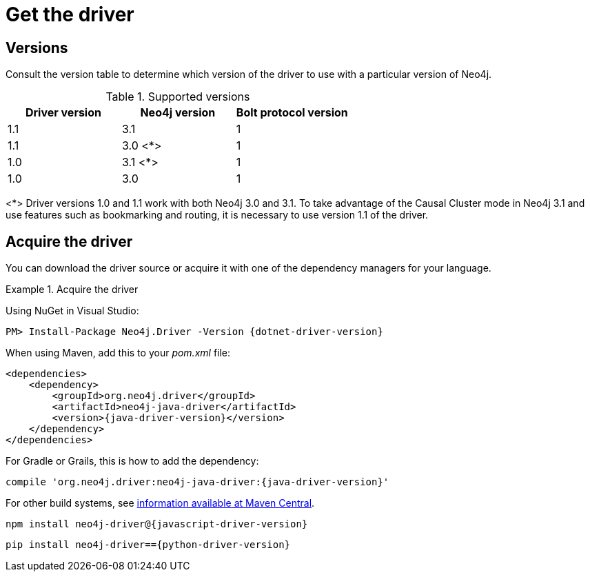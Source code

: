 [[driver-get-the-driver]]
= Get the driver

:maven-artifact-info: http://search.maven.org/#artifactdetails%7Corg.neo4j.driver%7Cneo4j-java-driver%7C{java-driver-version}%7Cjar


[[driver-versions]]
== Versions

Consult the version table to determine which version of the driver to use with a particular version of Neo4j.

.Supported versions
[options='header']
|===
| Driver version | Neo4j version | Bolt protocol version
| 1.1            | 3.1           | 1
| 1.1            | 3.0 <*>       | 1
| 1.0            | 3.1 <*>       | 1
| 1.0            | 3.0           | 1
|===

<*> Driver versions 1.0 and 1.1 work with both Neo4j 3.0 and 3.1.
To take advantage of the Causal Cluster mode in Neo4j 3.1 and use features such as bookmarking and routing, it is necessary to use version 1.1 of the driver.


== Acquire the driver

You can download the driver source or acquire it with one of the dependency managers for your language.

.Acquire the driver
[.tabbed-example]
====
[.include-with-dotnet]
======
Using NuGet in Visual Studio:

[source, csharp, subs="attributes, specialcharacters"]
----
PM> Install-Package Neo4j.Driver -Version {dotnet-driver-version}
----
======

[.include-with-java]
======
When using Maven, add this to your _pom.xml_ file:

[source, xml, subs="attributes, specialcharacters"]
----
<dependencies>
    <dependency>
        <groupId>org.neo4j.driver</groupId>
        <artifactId>neo4j-java-driver</artifactId>
        <version>{java-driver-version}</version>
    </dependency>
</dependencies>
----

For Gradle or Grails, this is how to add the dependency:

[source, groovy, subs="attributes, specialcharacters"]
----
compile 'org.neo4j.driver:neo4j-java-driver:{java-driver-version}'
----

For other build systems, see {maven-artifact-info}[information available at Maven Central].
======

[.include-with-javascript]
======
[source, shell, subs="attributes, specialcharacters"]
----
npm install neo4j-driver@{javascript-driver-version}
----
======

[.include-with-python]
======
[source, shell, subs="attributes, specialcharacters"]
----
pip install neo4j-driver=={python-driver-version}
----
======
====

